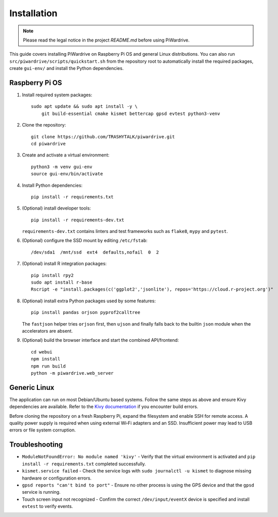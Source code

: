Installation
============
.. note::
   Please read the legal notice in the project `README.md` before using PiWardrive.


This guide covers installing PiWardrive on Raspberry Pi OS and general Linux distributions.
You can also run ``src/piwardrive/scripts/quickstart.sh`` from the repository root to
automatically install the required packages, create ``gui-env/`` and install
the Python dependencies.

Raspberry Pi OS
---------------

1. Install required system packages::

      sudo apt update && sudo apt install -y \
          git build-essential cmake kismet bettercap gpsd evtest python3-venv

2. Clone the repository::

      git clone https://github.com/TRASHYTALK/piwardrive.git
      cd piwardrive

3. Create and activate a virtual environment::

      python3 -m venv gui-env
      source gui-env/bin/activate

4. Install Python dependencies::

      pip install -r requirements.txt

5. (Optional) install developer tools::

      pip install -r requirements-dev.txt

   ``requirements-dev.txt`` contains linters and test frameworks such as
   ``flake8``, ``mypy`` and ``pytest``.

6. (Optional) configure the SSD mount by editing ``/etc/fstab``::

      /dev/sda1  /mnt/ssd  ext4  defaults,nofail  0  2
7. (Optional) install R integration packages::

      pip install rpy2
      sudo apt install r-base
      Rscript -e "install.packages(c('ggplot2','jsonlite'), repos='https://cloud.r-project.org')"

8. (Optional) install extra Python packages used by some features::

      pip install pandas orjson pyprof2calltree

   The ``fastjson`` helper tries ``orjson`` first, then ``ujson`` and finally
   falls back to the builtin ``json`` module when the accelerators are absent.

9. (Optional) build the browser interface and start the combined API/frontend::

      cd webui
      npm install
      npm run build
      python -m piwardrive.web_server


Generic Linux
-------------

The application can run on most Debian/Ubuntu based systems. Follow the same steps as above and ensure Kivy dependencies are available. Refer to the `Kivy documentation <https://kivy.org/doc/stable/gettingstarted/installation.html>`_ if you encounter build errors.

Before cloning the repository on a fresh Raspberry Pi, expand the filesystem and
enable SSH for remote access. A quality power supply is required when using
external Wi‑Fi adapters and an SSD. Insufficient power may lead to USB errors or
file system corruption.

Troubleshooting
---------------

* ``ModuleNotFoundError: No module named 'kivy'``
  - Verify that the virtual environment is activated and ``pip install -r requirements.txt`` completed successfully.
* ``kismet.service failed``
  - Check the service logs with ``sudo journalctl -u kismet`` to diagnose missing hardware or configuration errors.
* ``gpsd reports "can't bind to port"``
  - Ensure no other process is using the GPS device and that the ``gpsd`` service is running.
* Touch screen input not recognized
  - Confirm the correct ``/dev/input/eventX`` device is specified and install ``evtest`` to verify events.
